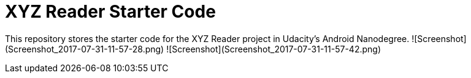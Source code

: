 = XYZ Reader Starter Code

This repository stores the starter code for the XYZ Reader project in Udacity's Android Nanodegree.
![Screenshot](Screenshot_2017-07-31-11-57-28.png)
![Screenshot](Screenshot_2017-07-31-11-57-42.png)
